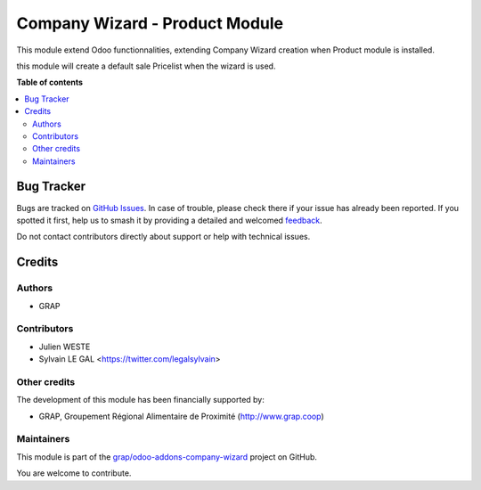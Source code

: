 ===============================
Company Wizard - Product Module
===============================

.. 
   !!!!!!!!!!!!!!!!!!!!!!!!!!!!!!!!!!!!!!!!!!!!!!!!!!!!
   !! This file is generated by oca-gen-addon-readme !!
   !! changes will be overwritten.                   !!
   !!!!!!!!!!!!!!!!!!!!!!!!!!!!!!!!!!!!!!!!!!!!!!!!!!!!
   !! source digest: sha256:964f68031e62cc09a9aafb204cc99ab844385fd2b327a418e4207ff5d03df0ad
   !!!!!!!!!!!!!!!!!!!!!!!!!!!!!!!!!!!!!!!!!!!!!!!!!!!!

.. |badge1| image:: https://img.shields.io/badge/maturity-Beta-yellow.png
    :target: https://odoo-community.org/page/development-status
    :alt: Beta
.. |badge2| image:: https://img.shields.io/badge/licence-AGPL--3-blue.png
    :target: http://www.gnu.org/licenses/agpl-3.0-standalone.html
    :alt: License: AGPL-3
.. |badge3| image:: https://img.shields.io/badge/github-grap%2Fodoo--addons--company--wizard-lightgray.png?logo=github
    :target: https://github.com/grap/odoo-addons-company-wizard/tree/12.0/company_wizard_product
    :alt: grap/odoo-addons-company-wizard

|badge1| |badge2| |badge3|

This module extend Odoo functionnalities, extending Company Wizard creation
when Product module is installed.

this module will create a default sale Pricelist when the wizard is used.

**Table of contents**

.. contents::
   :local:

Bug Tracker
===========

Bugs are tracked on `GitHub Issues <https://github.com/grap/odoo-addons-company-wizard/issues>`_.
In case of trouble, please check there if your issue has already been reported.
If you spotted it first, help us to smash it by providing a detailed and welcomed
`feedback <https://github.com/grap/odoo-addons-company-wizard/issues/new?body=module:%20company_wizard_product%0Aversion:%2012.0%0A%0A**Steps%20to%20reproduce**%0A-%20...%0A%0A**Current%20behavior**%0A%0A**Expected%20behavior**>`_.

Do not contact contributors directly about support or help with technical issues.

Credits
=======

Authors
~~~~~~~

* GRAP

Contributors
~~~~~~~~~~~~

* Julien WESTE
* Sylvain LE GAL <https://twitter.com/legalsylvain>

Other credits
~~~~~~~~~~~~~

The development of this module has been financially supported by:

* GRAP, Groupement Régional Alimentaire de Proximité (http://www.grap.coop)

Maintainers
~~~~~~~~~~~

This module is part of the `grap/odoo-addons-company-wizard <https://github.com/grap/odoo-addons-company-wizard/tree/12.0/company_wizard_product>`_ project on GitHub.

You are welcome to contribute.
